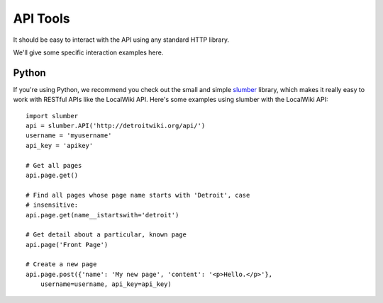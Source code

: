 =========
API Tools
=========

It should be easy to interact with the API using any standard HTTP
library.

We'll give some specific interaction examples here.


Python
------

If you're using Python, we recommend you check out the small and
simple `slumber <https://github.com/dstufft/slumber/>`_ library,
which makes it really easy to work with RESTful APIs like the LocalWiki API.
Here's some examples using slumber with the LocalWiki API::

    import slumber
    api = slumber.API('http://detroitwiki.org/api/')
    username = 'myusername'
    api_key = 'apikey'
    
    # Get all pages
    api.page.get()
    
    # Find all pages whose page name starts with 'Detroit', case
    # insensitive:
    api.page.get(name__istartswith='detroit')
    
    # Get detail about a particular, known page
    api.page('Front Page')
    
    # Create a new page
    api.page.post({'name': 'My new page', 'content': '<p>Hello.</p>'},
        username=username, api_key=api_key)
